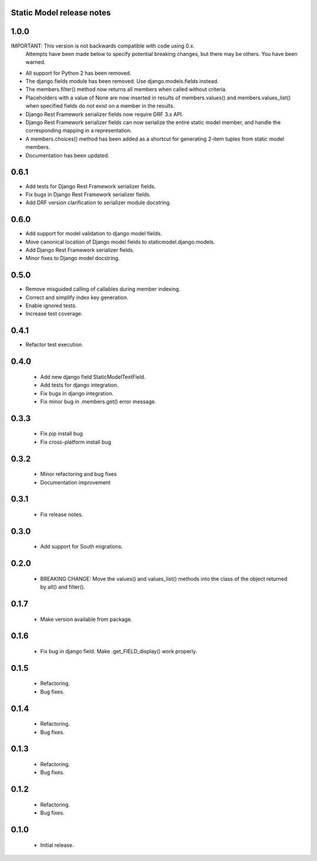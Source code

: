 Static Model release notes
===========================

1.0.0
=====
IMPORTANT: This version is not backwards compatible with code using 0.x.
           Attempts have been made below to specify potential breaking changes,
           but there may be others. You have been warned.
* All support for Python 2 has been removed.
* The django.fields module has been removed. Use django.models.fields instead.
* The members.filter() method now returns all members when called without
  criteria.
* Placeholders with a value of None are now inserted in results of
  members.values() and members.values_list() when specified fields do not exist
  on a member in the results.
* Django Rest Framework serializer fields now require DRF 3.x API.
* Django Rest Framework serializer fields can now serialize the entire static
  model member, and handle the corresponding mapping in a representation.
* A members.choices() method has been added as a shortcut for generating 2-item
  tuples from static model members.
* Documentation has been updated.

0.6.1
=====
* Add tests for Django Rest Framework serializer fields.
* Fix bugs in Django Rest Framework serializer fields.
* Add DRF version clarification to serializer module docstring.

0.6.0
=====
* Add support for model validation to django model fields.
* Move canonical location of Django model fields to staticmodel.django.models.
* Add Django Rest Framework serializer fields.
* Minor fixes to Django model docstring.

0.5.0
=====
* Remove misguided calling of callables during member indexing.
* Correct and simplify index key generation.
* Enable ignored tests.
* Increase test coverage.

0.4.1
=====
* Refactor test execution.

0.4.0
=====
 * Add new django field StaticModelTextField.
 * Add tests for django integration.
 * Fix bugs in django integration.
 * Fix minor bug in .members.get() error message.

0.3.3
=====
 * Fix pip install bug
 * Fix cross-platform install bug

0.3.2
=====
 * Minor refactoring and bug fixes
 * Documentation improvement

0.3.1
=====
 * Fix release notes.

0.3.0
=====
 * Add support for South migrations.

0.2.0
=====
 * BREAKING CHANGE: Move the values() and values_list() methods into
   the class of the object returned by all() and filter().


0.1.7
=====
 * Make version available from package.

0.1.6
=====
 * Fix bug in django field. Make .get_FIELD_display() work properly.

0.1.5
=====
 * Refactoring.
 * Bug fixes.

0.1.4
=====
 * Refactoring.
 * Bug fixes.

0.1.3
=====
 * Refactoring.
 * Bug fixes.

0.1.2
=====
 * Refactoring.
 * Bug fixes.

0.1.0
=====
 * Initial release.

